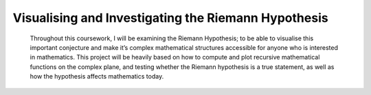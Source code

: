 Visualising and Investigating the Riemann Hypothesis
====================================================
 Throughout this coursework, I will be examining the Riemann Hypothesis; to be able to visualise this important conjecture and make it’s complex mathematical structures accessible for anyone who is interested in mathematics. This project will be heavily based on how to compute and plot recursive mathematical functions on the complex plane, and testing whether the Riemann hypothesis is a true statement, as well as how the hypothesis affects mathematics today.

